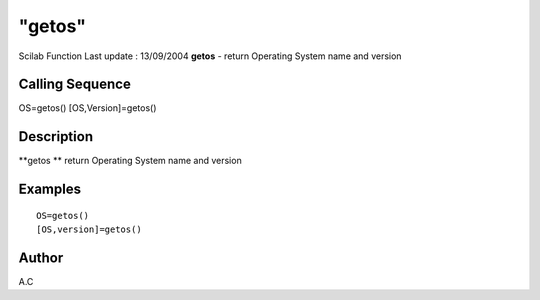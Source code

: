 ====
"getos"
====

Scilab Function Last update : 13/09/2004
**getos** - return Operating System name and version



Calling Sequence
~~~~~~~~~~~~~~~~

OS=getos()
[OS,Version]=getos()




Description
~~~~~~~~~~~

**getos ** return Operating System name and version



Examples
~~~~~~~~


::

    OS=getos()
    [OS,version]=getos()
      




Author
~~~~~~

A.C



